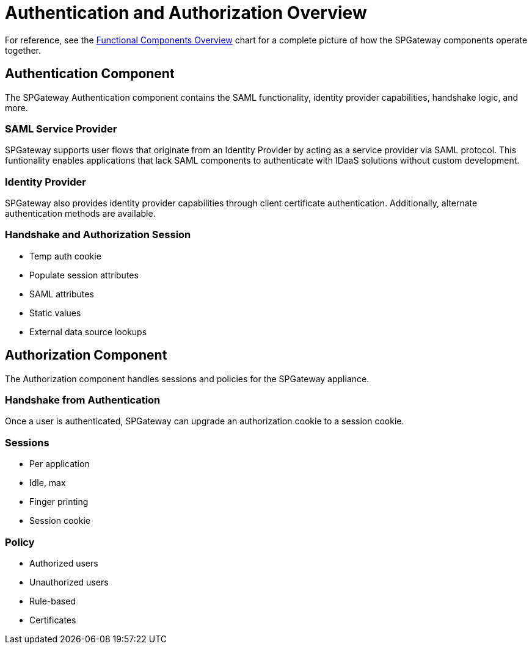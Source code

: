 = Authentication and Authorization Overview
:page-layout: post
:page-category: Overview

//link verified 7-18-18 MC
//link updated to new style 4/15/19 MC
For reference, see the https://docs.icsynergy.com/overview/spgw-over-functional-component-overview.html[Functional Components Overview] chart for a complete picture of how the SPGateway components operate together.

== Authentication Component

The SPGateway Authentication component contains the SAML functionality, identity provider capabilities, handshake logic, and more.

=== SAML Service Provider
SPGateway supports user flows that originate from an Identity Provider by acting as a service provider via SAML protocol. This funtionality enables applications that lack SAML components to authenticate with IDaaS solutions without custom development.

=== Identity Provider
SPGateway also provides identity provider capabilities through client certificate authentication. Additionally, alternate authentication methods are available.

=== Handshake and Authorization Session
* Temp auth cookie
* Populate session attributes
* SAML attributes
* Static values
* External data source lookups

== Authorization Component
The Authorization component handles sessions and policies for the SPGateway appliance.

=== Handshake from Authentication
Once a user is authenticated, SPGateway can upgrade an authorization cookie to a session cookie.

=== Sessions
* Per application
* Idle, max
* Finger printing
* Session cookie

=== Policy
* Authorized users
* Unauthorized users
* Rule-based
* Certificates
